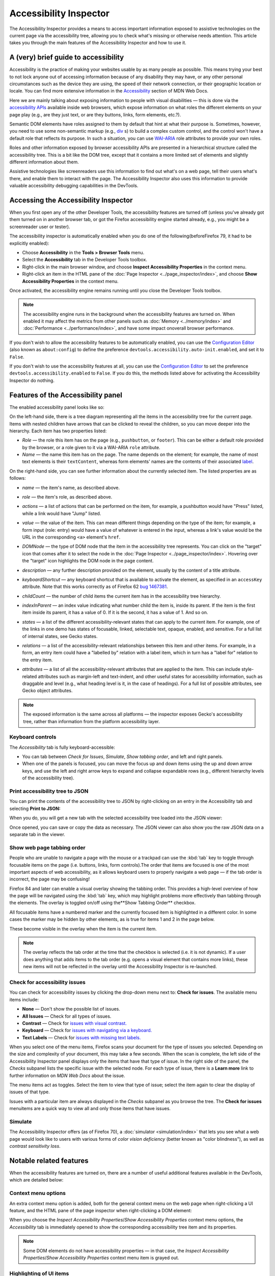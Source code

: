 =======================
Accessibility Inspector
=======================

The Accessibility Inspector provides a means to access important information exposed to assistive technologies on the current page via the accessibility tree, allowing you to check what's missing or otherwise needs attention. This article takes you through the main features of the Accessibility Inspector and how to use it.

A (very) brief guide to accessibility
*************************************

Accessibility is the practice of making your websites usable by as many people as possible. This means trying your best to not lock anyone out of accessing information because of any disability they may have, or any other personal circumstances such as the device they are using, the speed of their network connection, or their geographic location or locale. You can find more extensive information in the `Accessibility <https://developer.mozilla.org/en-US/docs/Web/Accessibility>`_ section of MDN Web Docs.

Here we are mainly talking about exposing information to people with visual disabilities — this is done via the `accessibility APIs <https://www.smashingmagazine.com/2015/03/web-accessibility-with-accessibility-api/>`_ available inside web browsers, which expose information on what roles the different elements on your page play (e.g., are they just text, or are they buttons, links, form elements, etc.?).

Semantic DOM elements have roles assigned to them by default that hint at what their purpose is. Sometimes, however, you need to use some non-semantic markup (e.g., `div <https://developer.mozilla.org/en-US/docs/Web/HTML/Element/div>`_ s) to build a complex custom control, and the control won't have a default role that reflects its purpose. In such a situation, you can use `WAI-ARIA <https://developer.mozilla.org/en-US/docs/Learn/Accessibility/WAI-ARIA_basics>`_ role attributes to provide your own roles.

Roles and other information exposed by browser accessibility APIs are presented in a hierarchical structure called the accessibility tree. This is a bit like the DOM tree, except that it contains a more limited set of elements and slightly different information about them.

Assistive technologies like screenreaders use this information to find out what's on a web page, tell their users what's there, and enable them to interact with the page. The Accessibility Inspector also uses this information to provide valuable accessibility debugging capabilities in the DevTools.


Accessing the Accessibility Inspector
*************************************

When you first open any of the other Developer Tools, the accessibility features are turned off (unless you've already got them turned on in another browser tab, or got the Firefox accessibility engine started already, e.g., you might be a screenreader user or tester).

The accessibility inspector is automatically enabled when you do one of the following(beforeFirefox 79, it had to be explicitly enabled):


- Choose **Accessibility** in the **Tools > Browser Tools** menu.
- Select the **Accessibility** tab in the Developer Tools toolbox.
- Right-click in the main browser window, and choose **Inspect Accessibility Properties** in the context menu.
- Right-click an item in the HTML pane of the :doc:`Page Inspector <../page_inspector/index>`, and choose **Show Accessibility Properties** in the context menu.


Once activated, the accessibility engine remains running until you close the Developer Tools toolbox.

.. note::

  The accessibility engine runs in the background when the accessibility features are turned on. When enabled it may affect the metrics from other panels such as :doc:`Memory <../memory/index>` and :doc:`Performance <../performance/index>`, and have some impact onoverall browser performance.


If you don't wish to allow the accessibility features to be automatically enabled, you can use the `Configuration Editor <https://support.mozilla.org/en-US/kb/about-config-editor-firefox>`__ (also known as ``about:config``) to define the preference ``devtools.accessibility.auto-init.enabled``, and set it to ``False``.

If you don't wish to use the accessibility features at all, you can use the `Configuration Editor <https://support.mozilla.org/en-US/kb/about-config-editor-firefox>`__ to set the preference ``devtools.accessibility.enabled`` to ``False``. If you do this, the methods listed above for activating the Accessibility Inspector do nothing.


Features of the Accessibility panel
***********************************

The enabled accessibility panel looks like so:

.. image:: accessibility-inspector-tabbing_order.png
  :class: border
  :alt: Shows issue checker toolbar with "contrast" and "text label" options


On the left-hand side, there is a tree diagram representing all the items in the accessibility tree for the current page. Items with nested children have arrows that can be clicked to reveal the children, so you can move deeper into the hierarchy. Each item has two properties listed:


- *Role* — the role this item has on the page (e.g., ``pushbutton``, or ``footer``). This can be either a default role provided by the browser, or a role given to it via a WAI-ARIA ``role`` attribute.
- *Name* — the name this item has on the page. The name depends on the element; for example, the name of most text elements is their ``textContent``, whereas form elements' names are the contents of their associated `label <https://developer.mozilla.org/en-US/docs/Web/HTML/Element/label>`_.


On the right-hand side, you can see further information about the currently selected item. The listed properties are as follows:


- *name* — the item's name, as described above.
- *role* — the item's role, as described above.
- *actions* — a list of actions that can be performed on the item, for example, a pushbutton would have "Press" listed, while a link would have "Jump" listed.
- *value* — the value of the item. This can mean different things depending on the type of the item; for example, a form input (role: entry) would have a value of whatever is entered in the input, whereas a link's value would be the URL in the corresponding ``<a>`` element's ``href``.
- *DOMNode* — the type of DOM node that the item in the accessibility tree represents. You can click on the "target" icon that comes after it to select the node in the :doc:`Page Inspector <../page_inspector/index>`. Hovering over the "target" icon highlights the DOM node in the page content.

  .. image:: dom-node-target-icon.png
    :alt: DOMNode property in accessibility inspector with target icon highlighted

- *description* — any further description provided on the element, usually by the content of a title attribute.
- *keyboardShortcut* — any keyboard shortcut that is available to activate the element, as specified in an ``accessKey`` attribute. Note that this works correctly as of Firefox 62 `bug 1467381 <https://bugzilla.mozilla.org/show_bug.cgi?id="1467381>`_.
- *childCount* — the number of child items the current item has in the accessibility tree hierarchy.
- *indexInParent* — an index value indicating what number child the item is, inside its parent. If the item is the first item inside its parent, it has a value of 0. If it is the second, it has a value of 1. And so on.
- *states* — a list of the different accessibility-relevant states that can apply to the current item. For example, one of the links in one demo has states of focusable, linked, selectable text, opaque, enabled, and sensitive. For a full list of internal states, see Gecko states.
- *relations* — a list of the accessibility-relevant relationships between this item and other items. For example, in a form, an entry item could have a "labelled by" relation with a label item, which in turn has a "label for" relation to the entry item.
- *attributes* — a list of all the accessibility-relevant attributes that are applied to the item. This can include style-related attributes such as margin-left and text-indent, and other useful states for accessibility information, such as draggable and level (e.g., what heading level is it, in the case of headings). For a full list of possible attributes, see Gecko object attributes.


.. note::
  The exposed information is the same across all platforms — the inspector exposes Gecko's accessibility tree, rather than information from the platform accessibility layer.


Keyboard controls
-----------------

The *Accessibility* tab is fully keyboard-accessible:

- You can tab between *Check for Issues*, *Simulate*, *Show tabbing order*, and left and right panels.
- When one of the panels is focused, you can move the focus up and down items using the up and down arrow keys, and use the left and right arrow keys to expand and collapse expandable rows (e.g., different hierarchy levels of the accessibility tree).


Print accessibility tree to JSON
--------------------------------

You can print the contents of the accessibility tree to JSON by right-clicking on an entry in the Accessibility tab and selecting **Print to JSON:**

.. image:: accessibility-inspector-print_tree_to_json.png
  :alt: Print to JSON right-click menu in left panel
  :class: border

When you do, you will get a new tab with the selected accessibility tree loaded into the JSON viewer:

.. image:: accessibility_json.png
  :alt: Accessibility tree loaded in new tab JSON viewer
  :class: center

Once opened, you can save or copy the data as necessary. The JSON viewer can also show you the raw JSON data on a separate tab in the viewer.


Show web page tabbing order
---------------------------

People who are unable to navigate a page with the mouse or a trackpad can use the :kbd:`tab` key to toggle through focusable items on the page (i.e. buttons, links, form controls).The order that items are focused is one of the most important aspects of web accessibility, as it allows keyboard users to properly navigate a web page — if the tab order is incorrect, the page may be confusing!

Firefox 84 and later can enable a visual overlay showing the tabbing order. This provides a high-level overview of how the page will be navigated using the :kbd:`tab` key, which may highlight problems more effectively than tabbing through the elements. The overlay is toggled on/off using the**Show Tabbing Order** checkbox.

.. image:: accessibility-inspector-show_tab_order.png
  :alt: Accessibility inspector and page with checkbox Show tab order selected.
  :class: border


All focusable items have a numbered marker and the currently focused item is highlighted in a different color. In some cases the marker may be hidden by other elements, as is true for items 1 and 2 in the page below.

.. image:: accessibility-inspector-hidden_items.png
  :alt: A page where some of the markers for selection items are hidden
  :class: center

These become visible in the overlay when the item is the current item.

.. image:: accessibility-inspector-hidden_item_revealed.png
  :alt: Shows a hidden selection item in the tabbing order overlay when it is selected.
  :class: center


.. note::

  The overlay reflects the tab order at the time that the checkbox is selected (i.e. it is not dynamic). If a user does anything that adds items to the tab order (e.g. opens a visual element that contains more links), these new items will not be reflected in the overlay until the Accessibility Inspector is re-launched.


Check for accessibility issues
------------------------------

You can check for accessibility issues by clicking the drop-down menu next to: **Check for issues**. The available menu items include:


- **None** — Don't show the possible list of issues.
- **All Issues** — Check for all types of issues.
- **Contrast** — Check for `issues with visual contrast. <https://developer.mozilla.org/en-US/docs/Web/Accessibility/Understanding_WCAG/Perceivable/Color_contrast>`_
- **Keyboard** — Check for `issues with navigating via a keyboard. <https://developer.mozilla.org/en-US/docs/Web/Accessibility/Understanding_WCAG/Keyboard>`_
- **Text Labels** — Check for `issues with missing text labels. <https://developer.mozilla.org/en-US/docs/Web/Accessibility/Understanding_WCAG/Text_labels_and_names>`_


When you select one of the menu items, Firefox scans your document for the type of issues you selected. Depending on the size and complexity of your document, this may take a few seconds. When the scan is complete, the left side of the Accessibility Inspector panel displays only the items that have that type of issue. In the right side of the panel, the *Checks* subpanel lists the specific issue with the selected node. For each type of issue, there is a **Learn more** link to further information on *MDN Web Docs* about the issue.


.. image:: accessibility-inspector-check_for_issues.png
  :alt: Accessibility Inspector - Showing the options when you select the Check for Issues button
  :class: border


The menu items act as toggles. Select the item to view that type of issue; select the item again to clear the display of issues of that type.

Issues with a particular item are always displayed in the *Checks* subpanel as you browse the tree. The **Check for issues** menuitems are a quick way to view all and only those items that have issues.


Simulate
--------

The Accessibility Inspector offers (as of Firefox 70), a :doc:`simulator <simulation/index>` that lets you see what a web page would look like to users with various forms of *color vision deficiency* (better known as "color blindness"), as well as *contrast sensitivity loss*.


Notable related features
************************

When the accessibility features are turned on, there are a number of useful additional features available in the DevTools, which are detailed below:

Context menu options
--------------------

An extra context menu option is added, both for the general context menu on the web page when right-clicking a UI feature, and the HTML pane of the page inspector when right-clicking a DOM element:

.. image:: web-page-context-menu.png
  :alt: context menu in the browser viewport, with a highlighted option: Inspect Accessibility Properties
  :class: border


.. image:: dom-inspector-context-menu.png
  :alt: context menu in the DOM inspector, with a highlighted option: Show Accessibility Properties
  :class: border

When you choose the *Inspect Accessibility Properties*/*Show Accessibility Properties* context menu options, the *Accessibility* tab is immediately opened to show the corresponding accessibility tree item and its properties.

.. note::

  Some DOM elements do not have accessibility properties — in that case, the *Inspect Accessibility Properties*/*Show Accessibility Properties* context menu item is grayed out.


Highlighting of UI items
------------------------

In the Accessibility tab, when the mouse hovers over accessibility items, you can see a semi-transparent highlight appear over the UI items they relate to, if appropriate. The role and name of the item will be shown in a small information bar along with color contrast information if appropriate. This is useful for determining how the items in the accessibility tree relate to the UI items on the actual page.

In the following example, you can see that the image has been highlighted and its role, graphic, name, "Road, Asphalt, Sky, Clouds, Fall", and the color contrast ratio, 3.46, appears in the information bar above it.

.. image:: image_accessibility.png
  :alt: image has been highlighted and graphic, "Road, Asphalt, Sky, Clouds, Fall", and Contrast:3.46 warning sign, appears in the information bar above it
  :class: border


Color contrast
~~~~~~~~~~~~~~

Contrast ratio information is particularly useful when you are designing the color palette for your website because if the contrast is not sufficient, readers with visual impairments such as low vision or color blindness will be unable to read the text. See `Color contrast <https://developer.mozilla.org/en-US/docs/Web/Accessibility/Understanding_WCAG/Perceivable/Color_contrast>`_ for details about recommended contrast ratios.

For example:

.. image:: screen_shot_2019-01-29_at_10.11.13.png
  :alt: A screenshot of color contrast highlighter with warning sign where text contrast if below the AA WCAG threshold.
  :class: center

The color contrast in the image above is 2.86, so potentially not enough contrast to make it easy to read. Notice the warning symbol that indicates that the contrast fails to meet the acceptable contrast ratio.

As of Firefox 65, viewing this information for some foreground text that has a complex background image (e.g. a gradient) gives you a range of color contrast values. For example:

.. image:: screen_shot_2019-01-29_at_10.21.07.png
  :alt: A screenshot of color contrast highlighter with checked sign where for text over gradient background with contrast satisfying the AAA WCAG guidelines.
  :class: center


In this example, the contrast ranges from 4.72 to 5.98. The numbers are followed by AAA and a checkmark in green, indicating that the large text has a contrast ratio of 4.5:1 or more, meeting the criteria for enhanced contrast, or Level AAA.

See `Color contrast <https://developer.mozilla.org/en-US/docs/Web/Accessibility/Understanding_WCAG/Perceivable/Color_contrast>`_ for more information on color contrast.


Accessibility picker
--------------------

Like the element picker button on the :ref:`Page Inspector <page-inspector-how-to-select-an-element-with-the-node-picker>`, the *Accessibility* tab's element picker button allows you to hover and select UI items on the current pageto highlight objects in the accessibility tree.

The accessibility tab element picker looks slightly different from the Page Inspector HTML pane picker, as shown below:

.. image:: dom-inspector-picker.png
  :alt: highlighted DOM inspector picker button, with a tooltip saying Pick an element from the page
  :class: border


.. image:: accessibility-inspector-picker.png
  :alt: highlighted accessibility inspector button, with a tooltip saying Pick accessible object from the page
  :class: border


When you "perform a pick", you see the accessibility object highlighted in the accessibility tree, and the picker is then deactivated. Note, however, that if you hold the :kbd:`Shift` key down when "performing a pick", you can "preview" the accessibility object in the tree (and its properties in the right-hand pane), but then continue picking as many times as you like(the picker does not get cancelled) until you release the :kbd:`Shift` key.

When the picker is activated, you can also deactivate it by pressing the picker button a second time, or pressing the :kbd:`Esc` key.


Typical use cases
*****************

The Accessibility Inspector is very useful for spotting accessibility problems at a glance. For a start, you can investigate items that don't have a proper text equivalent — images without ``alt`` text and form elements without proper labels have a ``name`` property of ``null``, for example.

.. image:: use-case-no-label.png
  :alt: A form input highlighted in the UI, with information about it shown in the accessibility inspector to reveal that it has no label — it has a name property of null
  :class: border


It is also very handy for verifying semantics — you can use the *Inspect Accessibility Properties* context menu option to quickly see whether an item has the correct role set on it (e.g., whether a button is really a button, or a link is really a link).

.. image:: use-case-fake-button.png
  :alt: A UI element that looks like a button, with information about it shown in the accessibility inspector to reveal that it isn't a button, it is a section element. It has a name property of null
  :class: border


See also
********

- `Accessibility tutorials <https://developer.mozilla.org/en-US/docs/Learn/Accessibility>`_
- `Web accessibility overview <https://developer.mozilla.org/en-US/docs/Web/Accessibility>`_
- `Practical debugging information <https://developer.mozilla.org/en-US/docs/Learn/Tools_and_testing/Cross_browser_testing/Accessibility>`_
- `Understanding WCAG <https://developer.mozilla.org/en-US/docs/Web/Accessibility/Understanding_WCAG>`_
- `WAI-ARIA basics <https://developer.mozilla.org/en-US/docs/Learn/Accessibility/WAI-ARIA_basics>`_
- `Accessibility APIs: A Key To Web Accessibility <https://www.smashingmagazine.com/2015/03/web-accessibility-with-accessibility-api/>`_ by Léonie Watson
